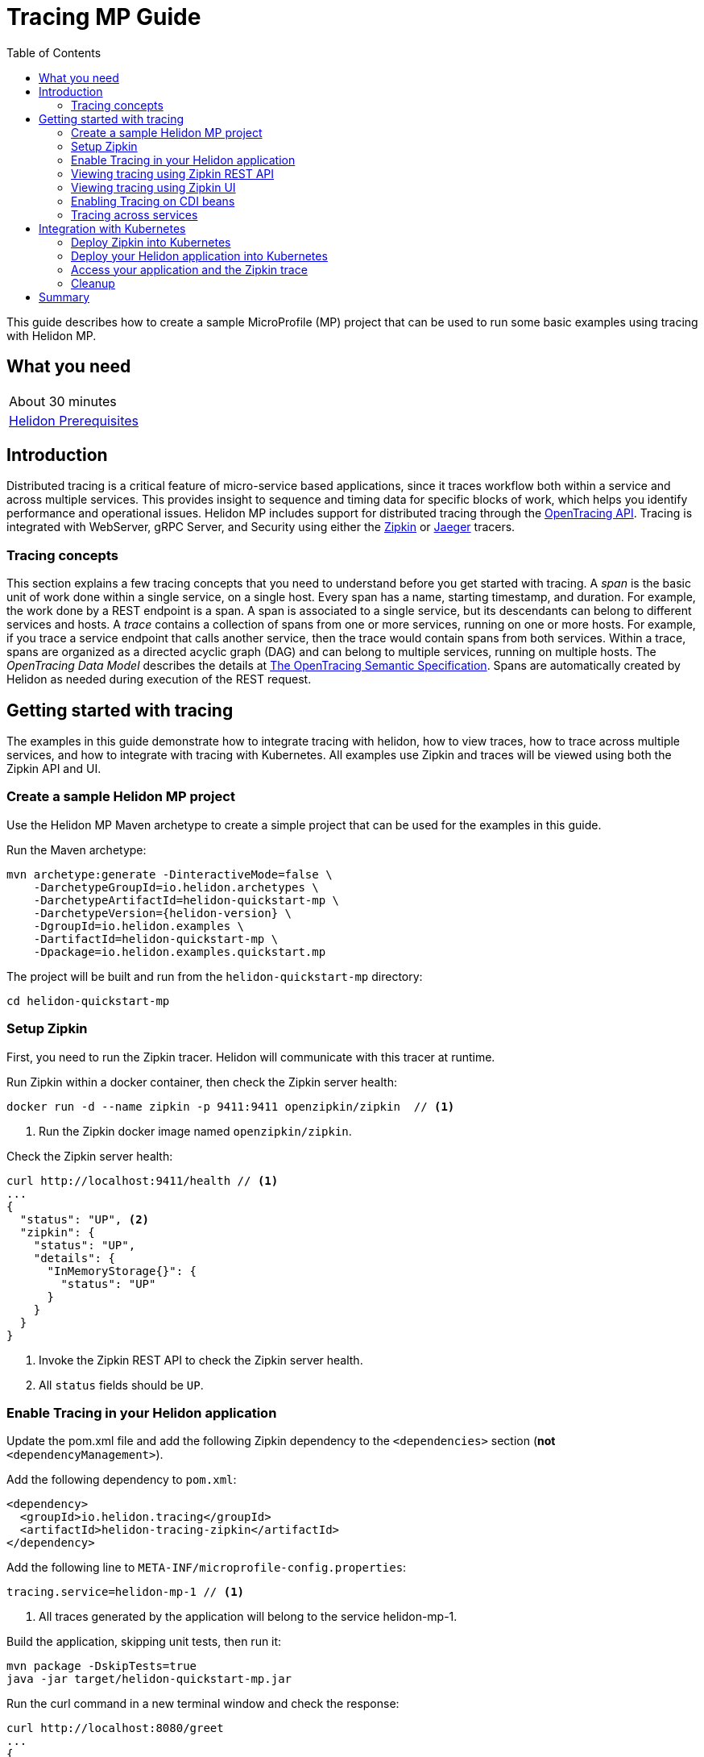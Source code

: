 ///////////////////////////////////////////////////////////////////////////////

    Copyright (c) 2019 Oracle and/or its affiliates. All rights reserved.

    Licensed under the Apache License, Version 2.0 (the "License");
    you may not use this file except in compliance with the License.
    You may obtain a copy of the License at

        http://www.apache.org/licenses/LICENSE-2.0

    Unless required by applicable law or agreed to in writing, software
    distributed under the License is distributed on an "AS IS" BASIS,
    WITHOUT WARRANTIES OR CONDITIONS OF ANY KIND, either express or implied.
    See the License for the specific language governing permissions and
    limitations under the License.

///////////////////////////////////////////////////////////////////////////////

= Tracing MP Guide
:description: Helidon tracing
:keywords: helidon, tracing, microprofile, guide
:toc:

This guide describes how to create a sample MicroProfile (MP) project
that can be used to run some basic examples using tracing with Helidon MP.

== What you need

[width=50%,role="flex, sm7"]
|===
|About 30 minutes
|<<about/03_prerequisites.adoc,Helidon Prerequisites>>
|===

== Introduction

Distributed tracing is a critical feature of micro-service based applications, since it traces workflow both
within a service and across multiple services.  This provides insight to sequence and timing data for specific blocks of work,
which helps you identify performance and operational issues.  Helidon MP includes support for distributed tracing
through the https://opentracing.io[OpenTracing API].  Tracing is integrated with WebServer, gRPC Server,
and Security using either the https://zipkin.io[Zipkin] or https://www.jaegertracing.io[Jaeger] tracers.

=== Tracing concepts

This section explains a few tracing concepts that you need to understand before you get started with tracing.
A _span_ is the basic unit of work done within a single service, on a single host.
Every span has a name, starting timestamp, and duration.  For example, the work done by a REST endpoint is a span.
A span is associated to a single service, but its descendants can belong to different services and hosts.
A _trace_ contains a collection of spans from one or more services, running on one or more hosts. For example,
if you trace a service endpoint that calls another service, then the trace would contain spans from both services.
Within a trace, spans are organized as a directed acyclic graph (DAG) and
can belong to multiple services, running on multiple hosts.  The _OpenTracing Data Model_ describes the details
at https://opentracing.io/specification[The OpenTracing Semantic Specification].
Spans are automatically created by Helidon as needed during execution of the REST request.

== Getting started with tracing

The examples in this guide demonstrate how to integrate tracing with helidon, how to view traces, how to trace
across multiple services, and how to integrate with tracing with Kubernetes.  All examples use Zipkin and traces
will be viewed using both the Zipkin API and UI.

=== Create a sample Helidon MP project

Use the Helidon MP Maven archetype to create a simple project that can be used for the examples in this guide.

[source,bash,subs="attributes+"]
.Run the Maven archetype:
----
mvn archetype:generate -DinteractiveMode=false \
    -DarchetypeGroupId=io.helidon.archetypes \
    -DarchetypeArtifactId=helidon-quickstart-mp \
    -DarchetypeVersion={helidon-version} \
    -DgroupId=io.helidon.examples \
    -DartifactId=helidon-quickstart-mp \
    -Dpackage=io.helidon.examples.quickstart.mp
----

[source,bash]
.The project will be built and run from the `helidon-quickstart-mp` directory:
----
cd helidon-quickstart-mp
----

=== Setup Zipkin

First, you need to run the Zipkin tracer.  Helidon will communicate with this tracer at runtime.

[source,bash]
.Run Zipkin within a docker container, then check the Zipkin server health:
----
docker run -d --name zipkin -p 9411:9411 openzipkin/zipkin  // <1>
----
<1> Run the Zipkin docker image named `openzipkin/zipkin`.


[source,bash]
.Check the Zipkin server health:
----
curl http://localhost:9411/health // <1>
...
{
  "status": "UP", <2>
  "zipkin": {
    "status": "UP",
    "details": {
      "InMemoryStorage{}": {
        "status": "UP"
      }
    }
  }
}
----
<1> Invoke the Zipkin REST API to check the Zipkin server health.
<2> All `status` fields should be `UP`.

=== Enable Tracing in your Helidon application

Update the pom.xml file and add the following Zipkin dependency to the `<dependencies>`
section (*not* `<dependencyManagement>`).

[source,xml]
.Add the following dependency to `pom.xml`:
----
<dependency>
  <groupId>io.helidon.tracing</groupId>
  <artifactId>helidon-tracing-zipkin</artifactId>
</dependency>
----

[source,bash]
.Add the following line to `META-INF/microprofile-config.properties`:
----
tracing.service=helidon-mp-1 // <1>
----
<1> All traces generated by the application will belong to the service helidon-mp-1.

[source,bash]
.Build the application, skipping unit tests, then run it:
----
mvn package -DskipTests=true
java -jar target/helidon-quickstart-mp.jar
----

[source,bash]
.Run the curl command in a new terminal window and check the response:
----
curl http://localhost:8080/greet
...
{
  "message": "Hello World!"
}
----


=== Viewing tracing using Zipkin REST API

Because you had tracing enabled, the previous `/greet` endpoint invocation resulted in a new trace being created.
Let's get the trace data that was generated using the Zipkin API.  First, get the service information.

NOTE: Helidon automatically enables tracing for JAX-RS resources methods so you don't need to use annotations with JAX-RS.

[source,bash]
.Run the curl command and check the response:
----
curl http://localhost:9411/api/v2/services
...
["helidon-mp-1"] // <1>
----
<1> This is the tracing service name specified in `META-INF/microprofile-config.properties`.

Each span used by a service has a name, which is unique within a trace. If you
invoke the `/greet` endpoint multiple times, you will still get the same set
of names.

[source,bash]
.Invoke the endpoint below and check the response:
----
curl -X GET "http://localhost:9411/api/v2/spans?serviceName=helidon-mp-1" -H "accept: application/json" // <1>
...
[ // <2>
  "content-read",
  "content-write",
  "get:io.helidon.examples.quickstart.mp.greetresource.getdefaultmessage",
  "security",
  "security:atn",
  "security:atz",
  "security:response"
]
----
<1> Get the span names for the `helidon-mp-1` service.
<2> These are the span names.  If you invoke the `/greet` endpoint again, then
invoke the `/spans` endpoint, you will get the same response.

Next, get the contents of the trace as shown below.  Notice that each span has a `parentId` field,
except the `get:io.helidon.examples.quickstart.mp.greetresource.getdefaultmessage` span,
which is the root.

[source,bash]
.Invoke the endpoint below and check the response:
----
curl -X GET "http://localhost:9411/api/v2/traces?serviceName=helidon-mp-1&limit=1" -H "accept: application/json"  // <1>
...
[
  [ // <2>
    {
      "traceId": "2e0af8866efdef35",
      "parentId": "2e0af8866efdef35",
      "id": "b5d61690f230fde4",
      "kind": "SERVER",
      "name": "content-read",
      "timestamp": 1568077339998659,
      "duration": 41,
      "localEndpoint": {
        "serviceName": "helidon-mp-1",
        "ipv4": "192.168.1.115"
      },
      "tags": {
        "requested.type": "java.io.InputStream"
      }
    },
...
(truncated)
]

----
<1> Get the oldest trace only, using the `limit=1` query param.  There are other query params that let you restrict
results to a specific time window.
<2> The request will return seven spans, one for each name, along with an unnamed JSON node, which
has the status.

=== Viewing tracing using Zipkin UI

The tracing output data is verbose and can be difficult to interpret using the REST API, especially since it represents
a structure of spans.  Zipkin provides a web-based UI at http://localhost:9411/zipkin, where you can see a visual
representation of the same data and the relationship between spans within a trace.  If you see a `Lens UI` button at the top center then
click on it and it will take you to the specific UI used by this guide.

Click on the UI refresh button (the search icon) as shown in the image below.  Notice that you can change the look-back time
to restrict the trace list.

.Trace refresh
image::guides/12_tracing_refresh.png[Trace Refresh]


The image below shows the trace summary, including start time and duration of each trace. There are two traces,
each one generated in response to a `curl http://localhost:8080/greet` invocation.  The oldest trace will have a much
longer duration since there is one-time initialization that occurs.

.Tracing list view
image::guides/12_tracing_top.png[Traces]

Click on a trace and you will see the trace detail page where the spans are listed.  You can clearly
see the root span and the relationship among all the spans in the trace, along with timing information.

.Trace detail page
image::guides/12_tracing_detail.png[Trace Detail]

NOTE: A parent span might not depend on the result of the child. This is called a `FollowsFrom` reference, see
https://github.com/opentracing/specification/blob/master/specification.md[Open Tracing Semantic Spec].  Notice, the
last span which writes the response after the root span ends, falls into this category.

You can examine span details by clicking on the span row.  Refer to the image below, which shows the `security` span details, including timing information.
You can see times for each space relative to the root span.  These rows are annotated with `Server Start` and `Server Finish`, as shown in the third column.

.Span detail page
image::guides/12_tracing_span_detail.png[Span Details]


=== Enabling Tracing on CDI beans

So far, you have used tracing with JAX-RS without needing to annotate.  You can enable tracing on other CDI beans, either at the class level
or at the method level, as shown by the following examples.

==== Tracing at the method level

To trace at the method level, you just annotate a method with @Traced.

[source,java]
.Update the `GreetingProvider` class; 1) Add a new import and 2) Add the @Traced annotation to the `getMessage` method:
----
import org.eclipse.microprofile.opentracing.Traced; // <1>
...
    @Traced  // <2>
    String getMessage() {
        return message.get();
    }
...
----
<1> Import the `Traced` annotation.
<1> Enable tracing for getMessage.

[source,bash]
.Build and run the application, then invoke the endpoints and check the response:
----
curl http://localhost:8080/greet
curl -X GET "http://localhost:9411/api/v2/spans?serviceName=helidon-mp-1" -H "accept: application/json" // <1>
...
[
  "content-read",
  "content-write",
  "dosomework",
  "get:io.helidon.examples.quickstart.mp.greetresource.getdefaultmessage",
  "io.helidon.examples.quickstart.mp.greetingprovider.getmessage", // <2>
  "security",
  "security:atn",
  "security:atz",
  "security:response"
]
----
<1> Get the span names.
<2> There is new span name for the `getmessage` method, since your code called that method during the
invocation of `/greet`.

Click the back button on your browser, then click on the UI refresh button to see the new trace.  Select the newest trace
in the list to see the trace detail page like the one below.
Notice the new span named `io.helidon.examples.quickstart.mp.greetingprovider.getmessage`.

.Trace detail page with new span `getmessage`
image::guides/12_tracing_getmessage.png[Trace getmessage]


==== Tracing at the class level

To trace at the class level, annotate the class with @Traced. This will enable tracing for all class methods,
except for the constructor and private methods.

[source,java]
.Update the `GreetingProvider` class; 1) Add @Traced to the `GreetingProvider` class and 2) Remove @Traced from the `getMessage` method:
----
@Traced // <1>
@ApplicationScoped
public class GreetingProvider {
...

    String getMessage() { // <2>
        return message.get();
    }
----
<1> This will enable tracing for all class methods, except for the constructor and methods that are private.
<2> Remove @Traced for the `getMessage` method.

[source,bash]
.Build and run the application, then invoke the endpoints and check the response:
----
curl http://localhost:8080/greet
curl -X GET "http://localhost:9411/api/v2/spans?serviceName=helidon-mp-1" -H "accept: application/json"
[
...
  "io.helidon.examples.quickstart.mp.greetingprovider.getmessage", // <1>
...
]
----
<1> The service has the same set of span names as above, since `getmessage` was the only method called in this bean.

Next, invoke HTTP PUT to change the greeting, which will cause `setMessage` to be called.

[source,bash]
Invoke the endpoints and check the response:
----
curl -i -X PUT -H "Content-Type: application/json" -d '{"greeting": "Hi"}'  http://localhost:8080/greet/greeting // <1>
curl -X GET "http://localhost:9411/api/v2/spans?serviceName=helidon-mp-1" -H "accept: application/json"
...
[
  "content-read",
  "content-write",
  "get:io.helidon.examples.quickstart.mp.greetresource.getdefaultmessage",
  "io.helidon.examples.quickstart.mp.greetingprovider.getmessage",
  "io.helidon.examples.quickstart.mp.greetingprovider.setmessage", // <2>
  "put:io.helidon.examples.quickstart.mp.greetresource.updategreeting", // <3>
  "security",
  "security:atn",
  "security:atz",
  "security:response"
]
----
<1> Invoke the endpoint to change the greeting.
<2> The `GreetingProvider.setmessage` method was traced since you enabled class level tracing.
<3> The JAX-RS method `GreetResource.updategreeting` was traced automatically by Helidon.

You can refresh the UI view and drill down the trace to see the new spans.

NOTE: Methods invoked directly by your code are not enabled for tracing, even if you explicitly annotate them with @Traced.
Tracing only works for methods invoked on CDI beans. See the example below.

[source,java]
.Update the `GreetingProvider` class with the following code:
----
@ApplicationScoped
public class GreetingProvider {
    private final AtomicReference<String> message = new AtomicReference<>();

    /**
     * Create a new greeting provider, reading the message from configuration.
     *
     * @param message greeting to use
     */
    @Inject
    public GreetingProvider(@ConfigProperty(name = "app.greeting") String message) {
        this.message.set(message);
    }

    @Traced // <1>
    String getMessage() {
        return getMessage2();
    }

    @Traced  // <2>
    String getMessage2() {
        return message.get();
    }

    void setMessage(String message) {
        this.message.set(message);
    }
}
----
<1> The `getMessage` method will be traced since it is externally invoked by `GreetingResource`.
<2> The `getMessage2` method will not be traced, even with the @Traced annotation, since it is called internally by `getMessage`.

[source,bash]
.Build and run the application, then invoke the endpoints and check the response:
----
curl http://localhost:8080/greet
curl -X GET "http://localhost:9411/api/v2/spans?serviceName=helidon-mp-1" -H "accept: application/json"
...
[
...
  "io.helidon.examples.quickstart.mp.greetingprovider.getmessage", // <1>
...
]
----
<1> The `getMessage` method is traced, but `getMessage2` is not.

=== Tracing across services

Helidon automatically traces across services, providing that the services use the same tracer, for example: the same instance of Zipkin.
This means a single trace can include spans from multiple services and hosts.  OpenTracing uses a `SpanContext` to
propagate tracing information across process boundaries.  When you make client API calls, Helidon will
internally call OpenTracing APIs to propagate the `SpanContext`. There is nothing you need to do in your application to make this work.

To demonstrate distributed tracing, you will need to create a second project, where the server listens on port 8081.
Create a new root directory to hold this new project, then do the following steps, similar to
what you did at the start of this guide:

1. Create a project using the `helidon-quickstart-mp` archetype.
2. Add the `helidon-tracing-zipkin` dependency to the `pom.xml` file.
3. Replace `META-INF/microprofile-config.properties` with the following:
----
app.greeting=Hello From MP-2
tracing.service=helidon-mp-2

# Microprofile server properties
server.port=8081
server.host=0.0.0.0
----

[source,bash]
.Build and run the application, then invoke the endpoint and check the response (*notice the port is 8081*):
----
curl http://localhost:8081/greet
...
{
  "message": "Hello From MP-2 World!"
}
----

Once you have validated that the second service is running correctly, you need to modify the original application to
call it.

[source,java]
.Update the `GreetResource` class with the following code:
----
package io.helidon.examples.quickstart.mp;

import io.helidon.security.integration.jersey.SecureClient;
import java.util.Collections;
import javax.enterprise.context.RequestScoped;
import javax.inject.Inject;
import javax.json.Json;
import javax.json.JsonBuilderFactory;
import javax.json.JsonObject;
import javax.ws.rs.GET;
import javax.ws.rs.Path;
import javax.ws.rs.Produces;
import javax.ws.rs.client.WebTarget;
import javax.ws.rs.core.MediaType;
import org.glassfish.jersey.server.Uri;

@Path("/greet")
@RequestScoped
public class GreetResource {

  @Uri("http://localhost:8081/greet")
  @SecureClient
  private WebTarget target; // <1>

  private static final JsonBuilderFactory JSON = Json.createBuilderFactory(Collections.emptyMap());
  private final GreetingProvider greetingProvider;

  @Inject
  public GreetResource(GreetingProvider greetingConfig) {
    this.greetingProvider = greetingConfig;
  }

  @SuppressWarnings("checkstyle:designforextension")
  @GET
  @Produces(MediaType.APPLICATION_JSON)
  public JsonObject getDefaultMessage() {
    return createResponse("World");
  }

  @GET
  @Path("/outbound") // <2>
  public JsonObject outbound() {
    return target.request().accept(MediaType.APPLICATION_JSON_TYPE).get(JsonObject.class);
  }

  private JsonObject createResponse(String who) {
    String msg = String.format("%s %s!", greetingProvider.getMessage(), who);

    return JSON.createObjectBuilder().add("message", msg).build();
  }
}
----
<1> This is the `WebTarget` needed to send a request to the second service at port `8081`.
<2> This is the new endpoint that will call the second service.


[source,bash]
.Build and run the application, then invoke the endpoint and check the response:
----
curl -i http://localhost:8080/greet/outbound // <1>
...
{
  "message": "Hello From MP-2 World!" // <2>
}
----
<1> The request went to the service on `8080`, which then invoked the service at `8081` to get the greeting.
<2> Notice the greeting came from the second service.

Refresh the Zipkin UI trace listing page and notice that there is a trace across two services.

.Tracing multiple service list view
image::guides/12_tracing_top_2_services.png[Traces]

Click on the trace with two services to see the detail view.

.Tracing across multiple services detail view
image::guides/12_tracing_detail_2_services.png[Traces]

In the image above, you can see that the trace includes spans from two services. You will notice there is a gap before the sixth span,
which is a `get` operation. This is a one-time client initialization delay.  Run the `/outbound` curl command again and look at the new trace to
see that the delay no longer exists.

You can now stop your second service, it is not longer used in this guide.

== Integration with Kubernetes

The following example demonstrate how to use Zipkin from a Helidon application running in Kubernetes.

[source,bash]
.Add the following line to `META-INF/microprofile-config.properties`:
----
tracing.host=zipkin
----

[source,bash]
.Stop the application and build the docker image for your application:
----
docker build -t helidon-tracing-mp .
----

==== Deploy Zipkin into Kubernetes

[source,yaml]
.Create the Kubernetes YAML specification, named `zipkin.yaml`, with the following contents:
----
apiVersion: v1
kind: Service
metadata:
  name: zipkin
spec:
  ports:
    - port: 9411
      protocol: TCP
  selector:
    app: zipkin
---
kind: Pod
apiVersion: v1
metadata:
  name: zipkin
  labels:
    app: zipkin
spec:
  containers:
    - name: zipkin
      image: openzipkin/zipkin
      imagePullPolicy: IfNotPresent
      ports:
        - containerPort: 9411
----

[source,bash]
.Create the Zipkin pod and ClusterIP service:
----
kubectl apply -f ./zipkin.yaml
----

[source,bash]
.Create a Zipkin external server and expose it on port 9142:
----
kubectl expose pod  zipkin --name=zipkin-external --port=9412 --target-port=9411 --type=LoadBalancer // <1>
----
<1> Create a service so that you can access the Zipkin UI.

Navigate to http://localhost:9412/zipkin to validate that you can access Zipkin running in Kubernetes.  It may
take a few seconds before it is ready.


==== Deploy your Helidon application into Kubernetes

[source,yaml]
.Create the Kubernetes YAML specification, named `tracing.yaml`, with the following contents:
----
kind: Service
apiVersion: v1
metadata:
  name: helidon-tracing // <1>
  labels:
    app: helidon-tracing
spec:
  type: NodePort
  selector:
    app: helidon-tracing
  ports:
    - port: 8080
      targetPort: 8080
      name: http
---
kind: Deployment
apiVersion: extensions/v1beta1
metadata:
  name: helidon-tracing
spec:
  replicas: 1 // <2>
  template:
    metadata:
      labels:
        app: helidon-tracing
        version: v1
    spec:
      containers:
        - name: helidon-tracing
          image: helidon-tracing-mp
          imagePullPolicy: IfNotPresent
          ports:
            - containerPort: 8080
----
<1> A service of type `NodePort` that serves the default routes on port `8080`.
<2> A deployment with one replica of a pod.

[source,bash]
.Create and deploy the application into Kubernetes:
----
kubectl apply -f ./tracing.yaml
----

==== Access your application and the Zipkin trace

[source,bash]
.Get the application service information:
----
kubectl get service/helidon-tracing
----

[source,bash]
----
NAME             TYPE       CLUSTER-IP      EXTERNAL-IP   PORT(S)          AGE
helidon-tracing   NodePort   10.99.159.2   <none>        8080:31143/TCP   8s // <1>
----
<1> A service of type `NodePort` that serves the default routes on port `31143`.

[source,bash]
.Verify the tracing endpoint using port `31143`, your port will likely be different:
----
curl http://localhost:31143/greet
...
{
  "message": "Hello World!"
}
----

Access the Zipkin UI at http://localhost:9412/zipkin and click on the refresh icon to see the trace that was just created.


==== Cleanup

You can now delete the Kubernetes resources that were just created during this example.

[source,bash]
.Delete the Kubernetes resources:
----
kubectl delete -f ./zipkin.yaml
kubectl delete -f ./tracing.yaml
kubectl delete service zipkin-external
docker rm -f zipkin
----

== Summary

This guide has demonstrated how to use the Helidon MP tracing feature with Zipkin.

- Enable tracing within a service
- Use tracing with JAX-RS and CDI beans
- Use the Zipkin REST API and UI
- Use tracing across multiple services
- Integrate tracing with Kubernetes


Refer to the following references for additional information:

- MicroProfile OpenTracing specification at https://github.com/eclipse/microprofile-opentracing/releases/tag/1.3
- MicroProfile OpenTracing Javadoc at https://javadoc.io/doc/org.eclipse.microprofile.opentracing/microprofile-opentracing-api/1.3
- Helidon Javadoc at https://helidon.io/docs/latest/apidocs/index.html?overview-summary.html




